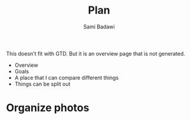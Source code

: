 #+OPTIONS: ^:nil
#+author: Sami Badawi
#+title: Plan
#+description: Overall current plan not generated by agenda, maybe some current goals.

This doesn't fit with GTD. But it is an overview page that is not generated.

 - Overview
 - Goals
 - A place that I can compare different things
 - Things can be split out

* Organize photos




